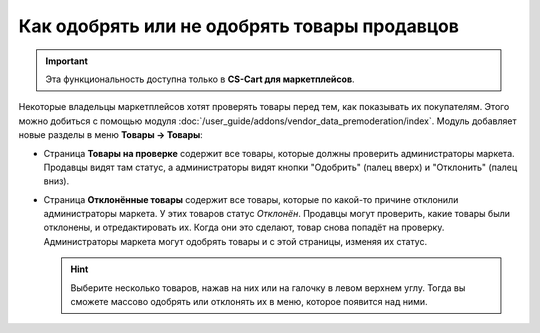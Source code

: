 *********************************************
Как одобрять или не одобрять товары продавцов
*********************************************

.. important::

    Эта функциональность доступна только в **CS-Cart для маркетплейсов**.

Некоторые владельцы маркетплейсов хотят проверять товары перед тем, как показывать их покупателям. Этого можно добиться с помощью модуля :doc:`/user_guide/addons/vendor_data_premoderation/index`. Модуль добавляет новые разделы в меню **Товары → Товары**:

* Страница **Товары на проверке** содержит все товары, которые должны проверить администраторы маркета. Продавцы видят там статус, а администраторы видят кнопки "Одобрить" (палец вверх) и "Отклонить" (палец вниз).

* Страница **Отклонённые товары** содержит все товары, которые по какой-то причине отклонили администраторы маркета. У этих товаров статус *Отклонён*. Продавцы могут проверить, какие товары были отклонены, и отредактировать их. Когда они это сделают, товар снова попадёт на проверку. Администраторы маркета могут одобрять товары и с этой страницы, изменяя их статус.

  .. hint::

      Выберите несколько товаров, нажав на них или на галочку в левом верхнем углу. Тогда вы сможете массово одобрять или отклонять их в меню, которое появится над ними.

.. fancybox:: /user_guide/addons/vendor_data_premoderation/img/vendor_data_premoderation.png
    :alt: Страница для управления товарами, которые требуют одобрения администратора.


